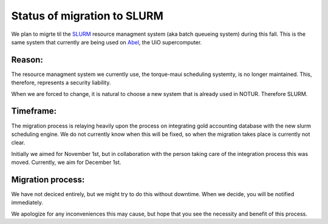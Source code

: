 

Status of migration to SLURM
============================

We plan to migrte til the `SLURM <http://slurm.schedmd.com/>`_ resource managment system (aka batch queueing system) during this fall. This is the same system that currently are being used on `Abel <http://www.uio.no/english/services/it/research/hpc/abel/>`_, the UiO supercomputer.

Reason:
--------

The resource managment system we currently use, the torque-maui scheduling systemty, is no longer maintained. This, therefore, represents a security liability. 

When we are forced to change, it is natural to choose a new system that is already used in NOTUR. Therefore SLURM.

Timeframe:
----------

The migration process is relaying heavily upon the process on integrating gold accounting database with the new slurm scheduling engine. We do not currently know when this will be fixed, so when the migration takes place is currently not clear.

Initially we aimed for November 1st, but in collaboration with the person taking care of the integration process this was moved. Currently, we aim for December 1st.

Migration process:
------------------

We have not deciced entirely, but we might try to do this without downtime. When we decide, you will be notified immediately.


We apologize for any inconveniences this may cause, but hope that you see the necessity and benefit of this process.


